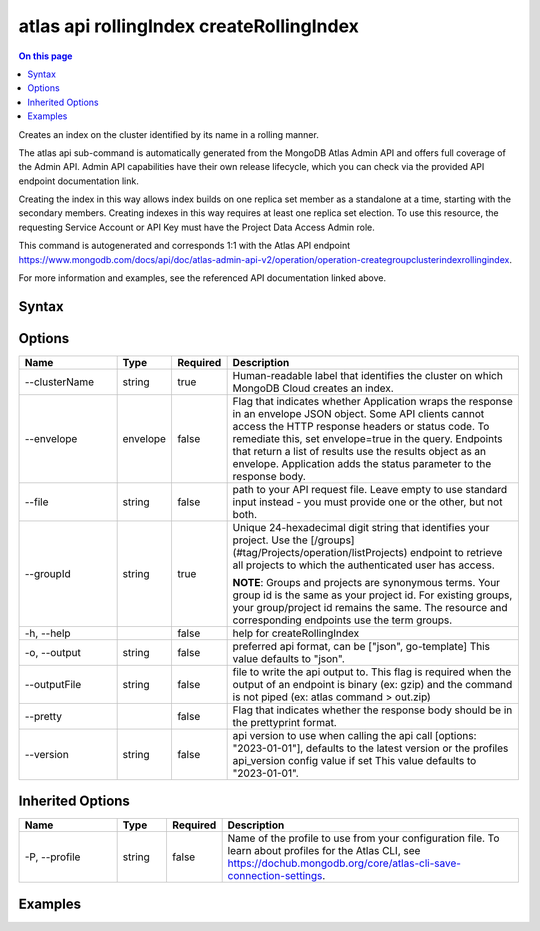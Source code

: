 .. _atlas-api-rollingIndex-createRollingIndex:

=========================================
atlas api rollingIndex createRollingIndex
=========================================

.. default-domain:: mongodb

.. contents:: On this page
   :local:
   :backlinks: none
   :depth: 1
   :class: singlecol

Creates an index on the cluster identified by its name in a rolling manner.

The atlas api sub-command is automatically generated from the MongoDB Atlas Admin API and offers full coverage of the Admin API.
Admin API capabilities have their own release lifecycle, which you can check via the provided API endpoint documentation link.

Creating the index in this way allows index builds on one replica set member as a standalone at a time, starting with the secondary members. Creating indexes in this way requires at least one replica set election. To use this resource, the requesting Service Account or API Key must have the Project Data Access Admin role.

This command is autogenerated and corresponds 1:1 with the Atlas API endpoint https://www.mongodb.com/docs/api/doc/atlas-admin-api-v2/operation/operation-creategroupclusterindexrollingindex.

For more information and examples, see the referenced API documentation linked above.

Syntax
------

.. code-block::
   :caption: Command Syntax

   atlas api rollingIndex createRollingIndex [options]

.. Code end marker, please don't delete this comment

Options
-------

.. list-table::
   :header-rows: 1
   :widths: 20 10 10 60

   * - Name
     - Type
     - Required
     - Description
   * - --clusterName
     - string
     - true
     - Human-readable label that identifies the cluster on which MongoDB Cloud creates an index.
   * - --envelope
     - envelope
     - false
     - Flag that indicates whether Application wraps the response in an envelope JSON object. Some API clients cannot access the HTTP response headers or status code. To remediate this, set envelope=true in the query. Endpoints that return a list of results use the results object as an envelope. Application adds the status parameter to the response body.
   * - --file
     - string
     - false
     - path to your API request file. Leave empty to use standard input instead - you must provide one or the other, but not both.
   * - --groupId
     - string
     - true
     - Unique 24-hexadecimal digit string that identifies your project. Use the [/groups](#tag/Projects/operation/listProjects) endpoint to retrieve all projects to which the authenticated user has access.
       
       **NOTE**: Groups and projects are synonymous terms. Your group id is the same as your project id. For existing groups, your group/project id remains the same. The resource and corresponding endpoints use the term groups.
   * - -h, --help
     - 
     - false
     - help for createRollingIndex
   * - -o, --output
     - string
     - false
     - preferred api format, can be ["json", go-template] This value defaults to "json".
   * - --outputFile
     - string
     - false
     - file to write the api output to. This flag is required when the output of an endpoint is binary (ex: gzip) and the command is not piped (ex: atlas command > out.zip)
   * - --pretty
     - 
     - false
     - Flag that indicates whether the response body should be in the prettyprint format.
   * - --version
     - string
     - false
     - api version to use when calling the api call [options: "2023-01-01"], defaults to the latest version or the profiles api_version config value if set This value defaults to "2023-01-01".

Inherited Options
-----------------

.. list-table::
   :header-rows: 1
   :widths: 20 10 10 60

   * - Name
     - Type
     - Required
     - Description
   * - -P, --profile
     - string
     - false
     - Name of the profile to use from your configuration file. To learn about profiles for the Atlas CLI, see https://dochub.mongodb.org/core/atlas-cli-save-connection-settings.

Examples
--------

.. tabs::

   .. tab:: Example
      :tabid: 2023-01-01_2dspere_index

      2dspere Index

      Create the file below and save it as ``payload.json``

      .. literalinclude:: /includes/examples/atlas-api-rollingIndex-createRollingIndex-2023-01-01-2dspere_index-payload.json
         :language: shell

      After creating ``payload.json``, run the command below in the same directory.

      .. literalinclude:: /includes/examples/atlas-api-rollingIndex-createRollingIndex-2023-01-01-2dspere_index.sh
         :language: shell

   .. tab:: Example 1
      :tabid: 2023-01-01_partial_index

      Partial Index

      Create the file below and save it as ``payload.json``

      .. literalinclude:: /includes/examples/atlas-api-rollingIndex-createRollingIndex-2023-01-01-partial_index-payload.json
         :language: shell

      After creating ``payload.json``, run the command below in the same directory.

      .. literalinclude:: /includes/examples/atlas-api-rollingIndex-createRollingIndex-2023-01-01-partial_index.sh
         :language: shell

   .. tab:: Example 2
      :tabid: 2023-01-01_sparse_index

      Sparse Index

      Create the file below and save it as ``payload.json``

      .. literalinclude:: /includes/examples/atlas-api-rollingIndex-createRollingIndex-2023-01-01-sparse_index-payload.json
         :language: shell

      After creating ``payload.json``, run the command below in the same directory.

      .. literalinclude:: /includes/examples/atlas-api-rollingIndex-createRollingIndex-2023-01-01-sparse_index.sh
         :language: shell
